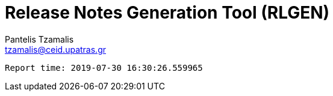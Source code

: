 = Release Notes Generation Tool (RLGEN)
:author: Pantelis Tzamalis
:email: tzamalis@ceid.upatras.gr



----------
Report time: 2019-07-30 16:30:26.559965


